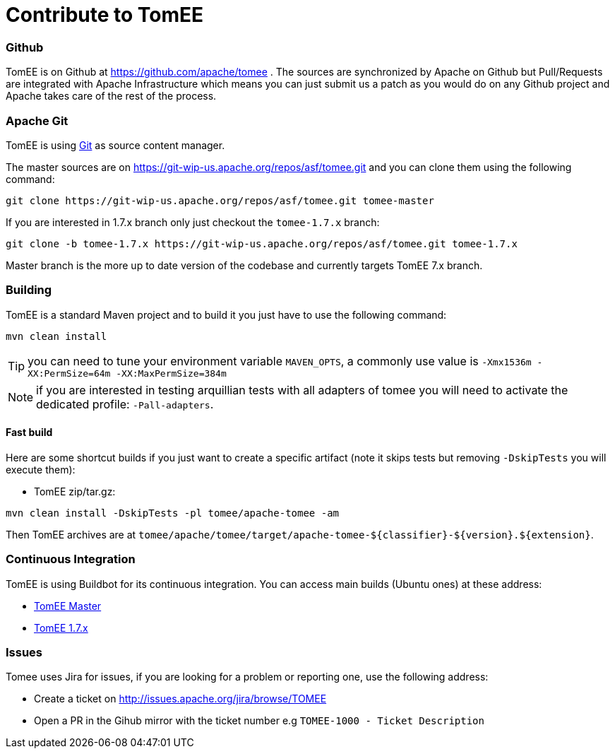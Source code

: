= Contribute to TomEE
:jbake-date: 2016-03-16
:jbake-type: page
:jbake-status: published

=== Github

TomEE is on Github at https://github.com/apache/tomee . The sources are synchronized by Apache on Github
but Pull/Requests are integrated with Apache Infrastructure which means you can just submit us a patch as
you would do on any Github project and Apache takes care of the rest of the process.

=== Apache Git

TomEE is using https://git-scm.com/[Git] as source content manager.

The master sources are on https://git-wip-us.apache.org/repos/asf/tomee.git and you can clone them using the following command:

[source]
----
git clone https://git-wip-us.apache.org/repos/asf/tomee.git tomee-master
----

If you are interested in 1.7.x branch only just checkout the `tomee-1.7.x` branch:

[source]
----
git clone -b tomee-1.7.x https://git-wip-us.apache.org/repos/asf/tomee.git tomee-1.7.x
----

Master branch is the more up to date version of the codebase and currently targets TomEE 7.x branch.

=== Building

TomEE is a standard Maven project and to build it you just have to use the following command:

[source]
----
mvn clean install
----

TIP: you can need to tune your environment variable `MAVEN_OPTS`, a commonly use value is `-Xmx1536m -XX:PermSize=64m -XX:MaxPermSize=384m`

NOTE: if you are interested in testing arquillian tests with all adapters of tomee you will need to activate the dedicated profile: `-Pall-adapters`.

==== Fast build

Here are some shortcut builds if you just want to create a specific artifact (note it skips tests but removing `-DskipTests` you will execute them):

- TomEE zip/tar.gz:

[source]
----
mvn clean install -DskipTests -pl tomee/apache-tomee -am
----

Then TomEE archives are at `tomee/apache/tomee/target/apache-tomee-${classifier}-${version}.${extension}`.

=== Continuous Integration

TomEE is using Buildbot for its continuous integration. You can access main builds (Ubuntu ones) at these address:

- https://ci.apache.org/builders/tomee-trunk-ubuntu-jvm8[TomEE Master]
- https://ci.apache.org/builders/tomee-1.7.x-ubuntu[TomEE 1.7.x]

=== Issues

Tomee uses Jira for issues, if you are looking for a problem or reporting one, use the following address:

- Create a ticket on http://issues.apache.org/jira/browse/TOMEE

- Open a PR in the Gihub mirror with the ticket number e.g `TOMEE-1000 - Ticket Description`